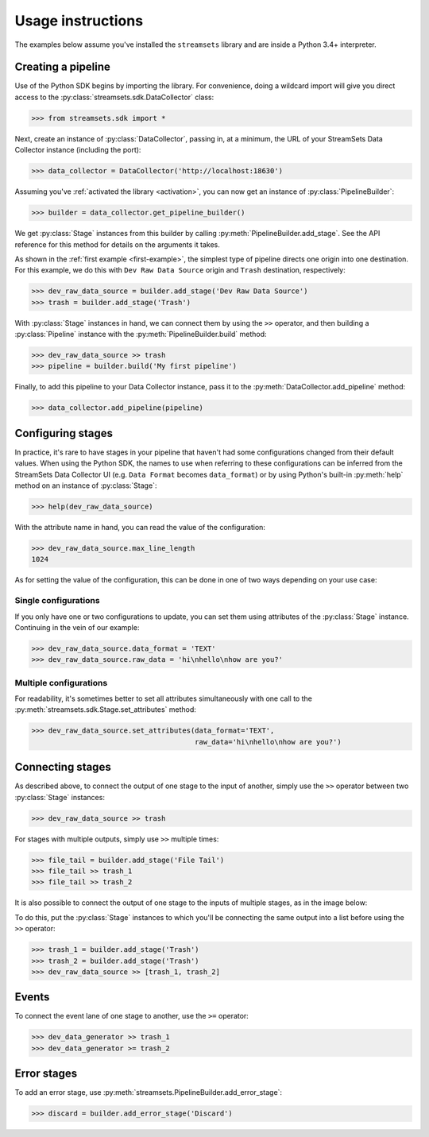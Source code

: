 .. module:: streamsets

Usage instructions
==================

The examples below assume you've installed the ``streamsets`` library
and are inside a Python 3.4+ interpreter.


Creating a pipeline
-------------------

Use of the Python SDK begins by importing the library. For convenience, doing a
wildcard import will give you direct access to the
:py:class:`streamsets.sdk.DataCollector` class:

.. code-block:: python

    >>> from streamsets.sdk import *

Next, create an instance of :py:class:`DataCollector`, passing in, at a minimum,
the URL of your StreamSets Data Collector instance (including the port):

.. code-block:: python

    >>> data_collector = DataCollector('http://localhost:18630')

Assuming you've :ref:`activated the library <activation>`, you can now get an
instance of :py:class:`PipelineBuilder`:

.. code-block:: python

    >>> builder = data_collector.get_pipeline_builder()

We get :py:class:`Stage` instances from this builder by calling :py:meth:`PipelineBuilder.add_stage`.
See the API reference for this method for details on the arguments it takes.

As shown in the :ref:`first example <first-example>`, the simplest type of pipeline
directs one origin into one destination. For this example, we do this with ``Dev Raw Data Source``
origin and ``Trash`` destination, respectively:

.. code-block:: python

    >>> dev_raw_data_source = builder.add_stage('Dev Raw Data Source')
    >>> trash = builder.add_stage('Trash')

With :py:class:`Stage` instances in hand, we can connect them by using the ``>>`` operator,
and then building a :py:class:`Pipeline` instance with the :py:meth:`PipelineBuilder.build` method:

.. code-block:: python

    >>> dev_raw_data_source >> trash
    >>> pipeline = builder.build('My first pipeline')

Finally, to add this pipeline to your Data Collector instance, pass it to the
:py:meth:`DataCollector.add_pipeline` method:

.. code-block:: python

    >>> data_collector.add_pipeline(pipeline)


Configuring stages
------------------

In practice, it's rare to have stages in your pipeline that haven't had some configurations
changed from their default values. When using the Python SDK, the names to use when referring
to these configurations can be inferred from the StreamSets Data Collector UI (e.g.
``Data Format`` becomes ``data_format``) or by using Python's built-in :py:meth:`help` method
on an instance of :py:class:`Stage`:

.. code-block:: python

    >>> help(dev_raw_data_source)

.. image:: _static/dev_raw_data_source_help.png

With the attribute name in hand, you can read the value of the configuration:

.. code-block:: python

    >>> dev_raw_data_source.max_line_length
    1024

As for setting the value of the configuration, this can be done in one of two ways
depending on your use case:


Single configurations
~~~~~~~~~~~~~~~~~~~~~

If you only have one or two configurations to update, you can set them using attributes of the
:py:class:`Stage` instance. Continuing in the vein of our example:

.. code-block:: python

    >>> dev_raw_data_source.data_format = 'TEXT'
    >>> dev_raw_data_source.raw_data = 'hi\nhello\nhow are you?'

Multiple configurations
~~~~~~~~~~~~~~~~~~~~~~~

For readability, it's sometimes better to set all attributes simultaneously with
one call to the :py:meth:`streamsets.sdk.Stage.set_attributes` method:

.. code-block:: python

    >>> dev_raw_data_source.set_attributes(data_format='TEXT',
                                           raw_data='hi\nhello\nhow are you?')

Connecting stages
-----------------

As described above, to connect the output of one stage to the input of
another, simply use the ``>>`` operator between two :py:class:`Stage` instances:

.. code-block:: python

    >>> dev_raw_data_source >> trash

For stages with multiple outputs, simply use ``>>`` multiple times:

.. code-block:: python

    >>> file_tail = builder.add_stage('File Tail')
    >>> file_tail >> trash_1
    >>> file_tail >> trash_2

.. image:: _static/file_tail_to_two_trashes.png

It is also possible to connect the output of one stage to the inputs of multiple
stages, as in the image below:

.. image:: _static/dev_data_generator_to_two_trashes.png

To do this, put the :py:class:`Stage` instances to which you'll be connecting the same
output into a list before using the ``>>`` operator:

.. code-block:: python

    >>> trash_1 = builder.add_stage('Trash')
    >>> trash_2 = builder.add_stage('Trash')
    >>> dev_raw_data_source >> [trash_1, trash_2]


Events
------

To connect the event lane of one stage to another, use the ``>=`` operator:

.. code-block:: python

    >>> dev_data_generator >> trash_1
    >>> dev_data_generator >= trash_2

.. image:: _static/dev_data_generator_with_events.png


Error stages
------------

To add an error stage, use :py:meth:`streamsets.PipelineBuilder.add_error_stage`:

.. code-block:: python

    >>> discard = builder.add_error_stage('Discard')
